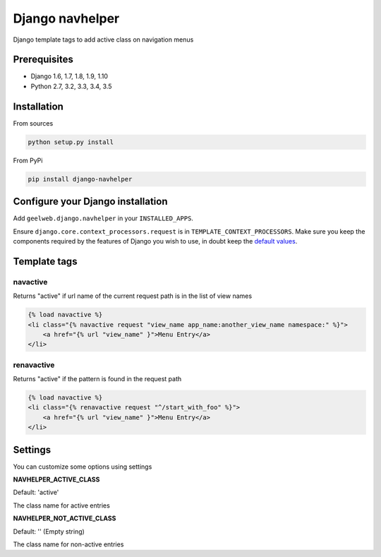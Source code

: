 Django navhelper
================

|Build status|

Django template tags to add active class on navigation menus

Prerequisites
-------------

-  Django 1.6, 1.7, 1.8, 1.9, 1.10
-  Python 2.7, 3.2, 3.3, 3.4, 3.5

Installation
------------

From sources

.. code-block:: text

    python setup.py install

From PyPi

.. code-block:: text

    pip install django-navhelper

Configure your Django installation
----------------------------------

Add ``geelweb.django.navhelper`` in your ``INSTALLED_APPS``.

Ensure ``django.core.context_processors.request`` is in
``TEMPLATE_CONTEXT_PROCESSORS``. Make sure you keep the components
required by the features of Django you wish to use, in doubt keep the
`default values`_.

Template tags
-------------

navactive
~~~~~~~~~

Returns "active" if url name of the current request path is in the list
of view names

.. code-block:: html

    {% load navactive %}
    <li class="{% navactive request "view_name app_name:another_view_name namespace:" %}">
        <a href="{% url "view_name" }">Menu Entry</a>
    </li>

renavactive
~~~~~~~~~~~

Returns "active" if the pattern is found in the request path

.. code-block:: html

    {% load navactive %}
    <li class="{% renavactive request "^/start_with_foo" %}">
        <a href="{% url "view_name" }">Menu Entry</a>
    </li>

Settings
--------

You can customize some options using settings

**NAVHELPER\_ACTIVE\_CLASS**

Default: 'active'

The class name for active entries

**NAVHELPER\_NOT\_ACTIVE\_CLASS**

Default: '' (Empty string)

The class name for non-active entries

.. _default values: https://docs.djangoproject.com/en/1.6/ref/settings/#std:setting-TEMPLATE_CONTEXT_PROCESSORS

.. |Build status| image:: https://travis-ci.org/geelweb/django-navhelper.svg?branch=master
